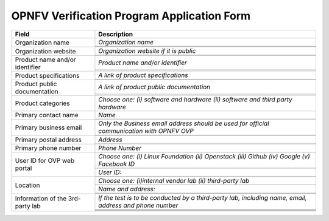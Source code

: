 .. This work is licensed under a Creative Commons Attribution 4.0 International License.
.. http://creativecommons.org/licenses/by/4.0
.. (c) OPNFV, Intel Corporation and others.

===========================================
OPNFV Verification Program Application Form
===========================================


+----------------------------------+--------------------------------------------------------------------------------------------+
| **Field**                        | **Description**                                                                            |
+==================================+============================================================================================+
| Organization name                | *Organization name*                                                                        |
|                                  +--------------------------------------------------------------------------------------------+
|                                  |                                                                                            |
|                                  +--------------------------------------------------------------------------------------------+
|                                  |                                                                                            |
+----------------------------------+--------------------------------------------------------------------------------------------+
| Organization website             | *Organization website if it is public*                                                     |
|                                  +--------------------------------------------------------------------------------------------+
|                                  |                                                                                            |
|                                  +--------------------------------------------------------------------------------------------+
|                                  |                                                                                            |
+----------------------------------+--------------------------------------------------------------------------------------------+
| Product name and/or identifier   | *Product name and/or identifier*                                                           |
|                                  +--------------------------------------------------------------------------------------------+
|                                  |                                                                                            |
|                                  +--------------------------------------------------------------------------------------------+
|                                  |                                                                                            |
+----------------------------------+--------------------------------------------------------------------------------------------+
| Product specifications           | *A link of product specifications*                                                         |
|                                  +--------------------------------------------------------------------------------------------+
|                                  |                                                                                            |
|                                  +--------------------------------------------------------------------------------------------+
|                                  |                                                                                            |
+----------------------------------+--------------------------------------------------------------------------------------------+
| Product public documentation     | *A link of product public documentation*                                                   |
|                                  +--------------------------------------------------------------------------------------------+
|                                  |                                                                                            |
|                                  +--------------------------------------------------------------------------------------------+
|                                  |                                                                                            |
+----------------------------------+--------------------------------------------------------------------------------------------+
| Product categories               | *Choose one: (i) software and hardware (ii) software and third party hardware*             |
+----------------------------------+--------------------------------------------------------------------------------------------+
| Primary contact name             | *Name*                                                                                     |
|                                  +--------------------------------------------------------------------------------------------+
|                                  |                                                                                            |
+----------------------------------+--------------------------------------------------------------------------------------------+
| Primary business email           | *Only the Business email address should be used for official communication with OPNFV OVP* |
|                                  +--------------------------------------------------------------------------------------------+
|                                  |                                                                                            |
|                                  +--------------------------------------------------------------------------------------------+
|                                  |                                                                                            |
+----------------------------------+--------------------------------------------------------------------------------------------+
| Primary postal address           | *Address*                                                                                  |
|                                  +--------------------------------------------------------------------------------------------+
|                                  |                                                                                            |
+----------------------------------+--------------------------------------------------------------------------------------------+
| Primary phone number             | *Phone Number*                                                                             |
|                                  +--------------------------------------------------------------------------------------------+
|                                  |                                                                                            |
+----------------------------------+--------------------------------------------------------------------------------------------+
| User ID for OVP web portal       | *Choose one: (i) Linux Foundation (ii) Openstack (iii) Github (iv) Google (v) Facebook ID* |
|                                  +--------------------------------------------------------------------------------------------+
|                                  |                                                                                            |
|                                  +--------------------------------------------------------------------------------------------+
|                                  | *User ID:*                                                                                 |
|                                  +--------------------------------------------------------------------------------------------+
|                                  |                                                                                            |
+----------------------------------+--------------------------------------------------------------------------------------------+
| Location                         | *Choose one: (i)internal vendor lab  (ii) third-party lab*                                 |
|                                  +--------------------------------------------------------------------------------------------+
|                                  |                                                                                            |
|                                  +--------------------------------------------------------------------------------------------+
|                                  | *Name and address:*                                                                        |
|                                  +--------------------------------------------------------------------------------------------+
|                                  |                                                                                            |
|                                  +--------------------------------------------------------------------------------------------+
|                                  |                                                                                            |
+----------------------------------+--------------------------------------------------------------------------------------------+
| Information of the 3rd-party lab | *If the test is to be conducted by a third-party lab, including name, email, address and   |
|                                  | phone number*                                                                              |
|                                  +--------------------------------------------------------------------------------------------+
|                                  |                                                                                            |
|                                  +--------------------------------------------------------------------------------------------+
|                                  |                                                                                            |
|                                  +--------------------------------------------------------------------------------------------+
|                                  |                                                                                            |
|                                  +--------------------------------------------------------------------------------------------+
|                                  |                                                                                            |
|                                  +--------------------------------------------------------------------------------------------+
|                                  |                                                                                            |
+----------------------------------+--------------------------------------------------------------------------------------------+

